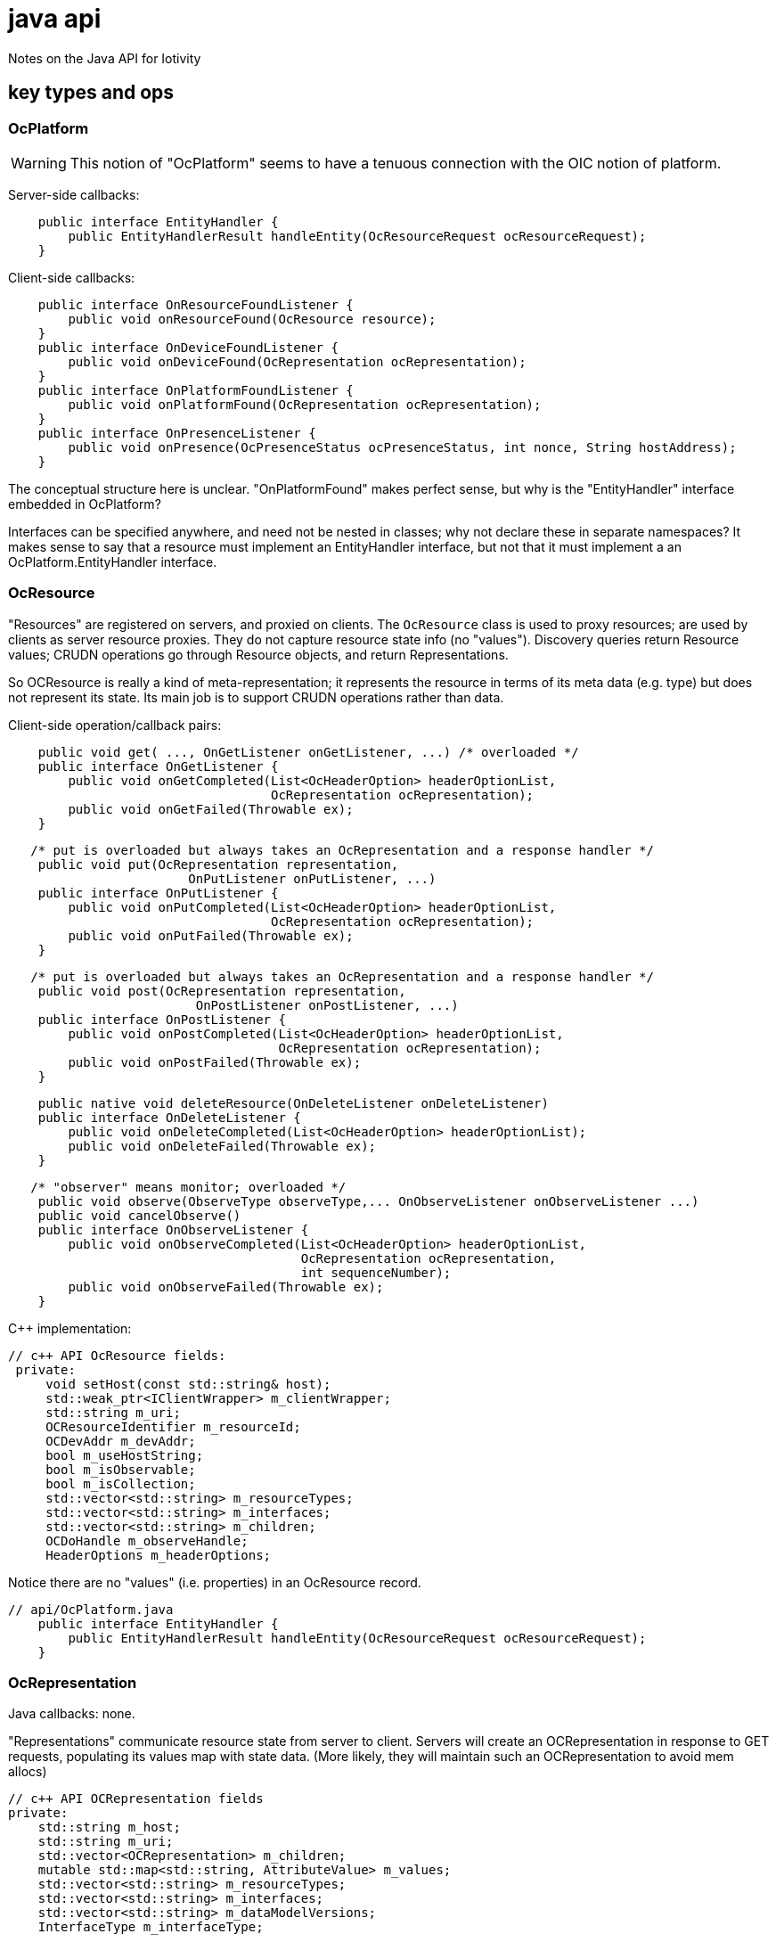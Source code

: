 = java api

Notes on the Java API for Iotivity


== key types and ops

=== OcPlatform

WARNING: This notion of "OcPlatform" seems to have a tenuous
connection with the OIC notion of platform.

Server-side callbacks:

[source,java]
----
    public interface EntityHandler {
        public EntityHandlerResult handleEntity(OcResourceRequest ocResourceRequest);
    }
----

Client-side callbacks:

[source,java]
----
    public interface OnResourceFoundListener {
        public void onResourceFound(OcResource resource);
    }
    public interface OnDeviceFoundListener {
        public void onDeviceFound(OcRepresentation ocRepresentation);
    }
    public interface OnPlatformFoundListener {
        public void onPlatformFound(OcRepresentation ocRepresentation);
    }
    public interface OnPresenceListener {
        public void onPresence(OcPresenceStatus ocPresenceStatus, int nonce, String hostAddress);
    }
----

The conceptual structure here is unclear. "OnPlatformFound" makes
perfect sense, but why is the "EntityHandler" interface embedded in OcPlatform?

Interfaces can be specified anywhere, and need not be nested in
classes; why not declare these in separate namespaces?  It makes sense
to say that a resource must implement an EntityHandler interface, but
not that it must implement a an OcPlatform.EntityHandler interface.


=== OcResource

"Resources" are registered on servers, and proxied on clients.  The
 `OcResource` class is used to proxy resources;
 are used by clients as server resource
 proxies. They do not capture resource state info (no
 "values"). Discovery queries return Resource values; CRUDN operations
 go through Resource objects, and return Representations.

So OCResource is really a kind of meta-representation; it represents
the resource in terms of its meta data (e.g. type) but does not
represent its state. Its main job is to support CRUDN operations
rather than data.

Client-side operation/callback pairs:

[source,java]
----
    public void get( ..., OnGetListener onGetListener, ...) /* overloaded */
    public interface OnGetListener {
        public void onGetCompleted(List<OcHeaderOption> headerOptionList,
                                   OcRepresentation ocRepresentation);
        public void onGetFailed(Throwable ex);
    }
----

[source,java]
----
   /* put is overloaded but always takes an OcRepresentation and a response handler */
    public void put(OcRepresentation representation,
    	   	        OnPutListener onPutListener, ...)
    public interface OnPutListener {
        public void onPutCompleted(List<OcHeaderOption> headerOptionList,
                                   OcRepresentation ocRepresentation);
        public void onPutFailed(Throwable ex);
    }
----

[source,java]
----
   /* put is overloaded but always takes an OcRepresentation and a response handler */
    public void post(OcRepresentation representation,
     	   	         OnPostListener onPostListener, ...)
    public interface OnPostListener {
        public void onPostCompleted(List<OcHeaderOption> headerOptionList,
                                    OcRepresentation ocRepresentation);
        public void onPostFailed(Throwable ex);
    }
----

[source,java]
----
    public native void deleteResource(OnDeleteListener onDeleteListener)
    public interface OnDeleteListener {
        public void onDeleteCompleted(List<OcHeaderOption> headerOptionList);
        public void onDeleteFailed(Throwable ex);
    }
----

[source,java]
----
   /* "observer" means monitor; overloaded */
    public void observe(ObserveType observeType,... OnObserveListener onObserveListener ...)
    public void cancelObserve()
    public interface OnObserveListener {
        public void onObserveCompleted(List<OcHeaderOption> headerOptionList,
                                       OcRepresentation ocRepresentation,
                                       int sequenceNumber);
        public void onObserveFailed(Throwable ex);
    }
----

C++ implementation:

[source,c++]
----
// c++ API OcResource fields:
 private:
     void setHost(const std::string& host);
     std::weak_ptr<IClientWrapper> m_clientWrapper;
     std::string m_uri;
     OCResourceIdentifier m_resourceId;
     OCDevAddr m_devAddr;
     bool m_useHostString;
     bool m_isObservable;
     bool m_isCollection;
     std::vector<std::string> m_resourceTypes;
     std::vector<std::string> m_interfaces;
     std::vector<std::string> m_children;
     OCDoHandle m_observeHandle;
     HeaderOptions m_headerOptions;
----

Notice there are no "values" (i.e. properties) in an OcResource record.


[source,java]
----
// api/OcPlatform.java
    public interface EntityHandler {
        public EntityHandlerResult handleEntity(OcResourceRequest ocResourceRequest);
    }
----


=== OcRepresentation

Java callbacks:  none.

"Representations" communicate resource state from server to
client. Servers will create an OCRepresentation in response to GET
requests, populating its values map with state data. (More likely,
they will maintain such an OCRepresentation to avoid mem allocs)

[source,c++]
----
// c++ API OCRepresentation fields
private:
    std::string m_host;
    std::string m_uri;
    std::vector<OCRepresentation> m_children;
    mutable std::map<std::string, AttributeValue> m_values;
    std::vector<std::string> m_resourceTypes;
    std::vector<std::string> m_interfaces;
    std::vector<std::string> m_dataModelVersions;
    InterfaceType m_interfaceType;
----

NOTE: The Java API as currently implemented does not expose all of
these fields. For example, the C++ API exposes "getDataModelVersion",
but the Java API does not. Ditto for "getChildren", and several other
operations.


Summary: on server, an resource Language Object (e.g. a java class for
LEDs) will contain an OcRepresentation, and implement the
OcPlatform.EntityHandler callback.

=== OcResourceRequest

NOTE: `OcResourceReqest` is received by the server as a parameter to
the `EntityHandler` callback. It corresponds to an `OcResource` object
on the client side.

[source,java]
----
    public RequestType getRequestType()
    public native Map<String, String> getQueryParameters();
    public EnumSet<RequestHandlerFlag> getRequestHandlerFlagSet()
    public native OcRepresentation getResourceRepresentation();
    public native ObservationInfo getObservationInfo();
    public native void setResourceUri(String resourceUri);
    public native String getResourceUri();
    public native List<OcHeaderOption> getHeaderOptions();
    public native OcRequestHandle getRequestHandle();
    public native OcResourceHandle getResourceHandle();

----

=== OcResourceResponse

NOTE: `OcResourceResponse` is created by the server as part of
EntityHandler processing, and sent to the requesting client.  On the
client side, the `OcResourceResponse` is received as parameters to the
client response handling callbacks (the `onXListener` interfaces
above), one `HeaderOptions` andone `OcRepresentation`.

[source,java]
----
    public native String getNewResourceUri();
    public native void setNewResourceUri(String newResourceUri);
    public void setHeaderOptions(List<OcHeaderOption> headerOptionList)
    public native void setRequestHandle(OcRequestHandle ocRequestHandle);
    public native void setResourceHandle(OcResourceHandle ocResourceHandle);
    public void setResponseResult(EntityHandlerResult responseResult)
    public native void setResourceRepresentation(OcRepresentation ocRepresentation,
                                                 String interfaceStr);
    public void setResourceRepresentation(OcRepresentation representation) {

----

NOTE: `EntityHandlerResult` is a result code enum (OK,
RESOURCE_CREATED, etc.), not a result datum.
